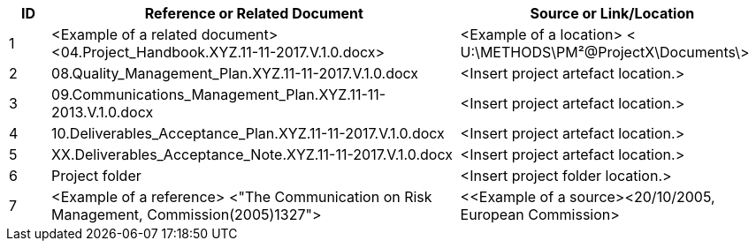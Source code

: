 [cols="8,<80,<60",options="header"]
|===
h|ID h|Reference or Related Document h|	Source or Link/Location
|1|[aqua]#<Example of a related document>
<04.Project_Handbook.XYZ.11-11-2017.V.1.0.docx>#|[aqua]#<Example of a location>
< U:\METHODS\PM²@ProjectX\Documents\>#
|2|[lime]#08.Quality_Management_Plan.XYZ.11-11-2017.V.1.0.docx#|[aqua]#<Insert project artefact location.>#
|3|[lime]#09.Communications_Management_Plan.XYZ.11-11-2013.V.1.0.docx# |[aqua]#<Insert project artefact location.>#
|4|[lime]#10.Deliverables_Acceptance_Plan.XYZ.11-11-2017.V.1.0.docx#|[aqua]#<Insert project artefact location.>#
|5|[lime]#XX.Deliverables_Acceptance_Note.XYZ.11-11-2017.V.1.0.docx#|[aqua]#<Insert project artefact location.>#
|6|Project folder|[aqua]#<Insert project folder location.>#
|7|[aqua]#<Example of a reference> <"The Communication on Risk Management, Commission(2005)1327">#|[aqua]#<<Example of a source><20/10/2005, European Commission>#
|===